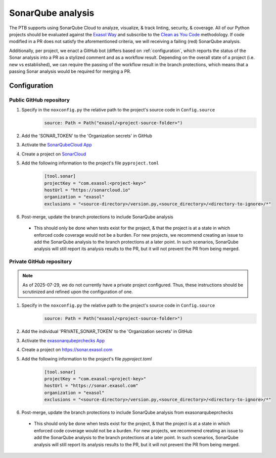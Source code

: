 .. _sonarqube_analysis:

SonarQube analysis
==================

The PTB supports using SonarQube Cloud to analyze, visualize, & track linting, security,
& coverage. All of our Python projects should be evaluated against the `Exasol Way`_
and subscribe to the
`Clean as You Code <https://docs.sonarsource.com/sonarqube-server/9.8/user-guide/clean-as-you-code/>`__
methodology. If code modified in a PR does not satisfy the aforementioned criteria, we
will receiving a failing (red) SonarQube analysis.

Additionally, per project, we enact a GitHub bot (differs based on :ref:`configuration`,
which reports the status of the Sonar analysis into a PR as a stylized comment and as
a workflow result. Depending on the overall state of a project (i.e. new vs established),
we can require the passing of the workflow result in the branch protections, which means
that a passing Sonar analysis would be required for merging a PR.

.. _configuration:

Configuration
+++++++++++++

.. _configure_sonar_public_project:

**Public** GitHub repository
^^^^^^^^^^^^^^^^^^^^^^^^^^^^
1. Specify in the ``noxconfig.py`` the relative path to the project's source code in ``Config.source``
    .. code-block:: python

        source: Path = Path("exasol/<project-source-folder>")
2. Add the 'SONAR_TOKEN' to the 'Organization secrets' in GitHub
3. Activate the `SonarQubeCloud App <https://github.com/apps/sonarqubecloud>`__
4. Create a project on `SonarCloud <https://sonarcloud.io>`__
5. Add the following information to the project's file ``pyproject.toml``
    .. code-block:: toml

        [tool.sonar]
        projectKey = "com.exasol:<project-key>"
        hostUrl = "https://sonarcloud.io"
        organization = "exasol"
        exclusions = "<source-directory>/version.py,<source_directory>/<directory-to-ignore>/*"
6. Post-merge, update the branch protections to include SonarQube analysis

  * This should only be done when tests exist for the project, & that the project is
    at a state in which enforced code coverage would not be a burden. For new projects,
    we recommend creating an issue to add the SonarQube analysis to the branch protections
    at a later point. In such scenarios, SonarQube analysis will still report its analysis
    results to the PR, but it will not prevent the PR from being merged.

.. _configure_sonar_private_project:

**Private** GitHub repository
^^^^^^^^^^^^^^^^^^^^^^^^^^^^^
.. note::
    As of 2025-07-29, we do not currently have a private project configured. Thus,
    these instructions should be scrutinized and refined upon the configuration of one.

1. Specify in the ``noxconfig.py`` the relative path to the project's source code in ``Config.source``
    .. code-block:: python

        source: Path = Path("exasol/<project-source-folder>")
2. Add the individual 'PRIVATE_SONAR_TOKEN' to the 'Organization secrets' in GitHub
3. Activate the `exasonarqubeprchecks App <https://github.com/apps/exasonarqubeprchecks>`__
4. Create a project on https://sonar.exasol.com
5. Add the following information to the project's file `pyproject.toml`
    .. code-block:: toml

        [tool.sonar]
        projectKey = "com.exasol:<project-key>"
        hostUrl = "https://sonar.exasol.com"
        organization = "exasol"
        exclusions = "<source-directory>/version.py,<source_directory>/<directory-to-ignore>/*"
6. Post-merge, update the branch protections to include SonarQube analysis from exasonarqubeprchecks

  * This should only be done when tests exist for the project, & that the project is
    at a state in which enforced code coverage would not be a burden. For new projects,
    we recommend creating an issue to add the SonarQube analysis to the branch protections
    at a later point. In such scenarios, SonarQube analysis will still report its analysis
    results to the PR, but it will not prevent the PR from being merged.

.. _Exasol Way: https://sonarcloud.io/organizations/exasol/quality_gates/show/AXxvLH-3BdtLlpiYmZhh
